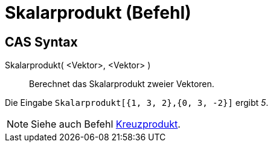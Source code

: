 = Skalarprodukt (Befehl)
:page-en: commands/Dot
ifdef::env-github[:imagesdir: /de/modules/ROOT/assets/images]

== CAS Syntax

Skalarprodukt( <Vektor>, <Vektor> )::
  Berechnet das Skalarprodukt zweier Vektoren.

[EXAMPLE]
====

Die Eingabe `++Skalarprodukt[{1, 3, 2},{0, 3, -2}]++` ergibt _5_.

====

[NOTE]
====

Siehe auch Befehl xref:/commands/Kreuzprodukt.adoc[Kreuzprodukt].

====
